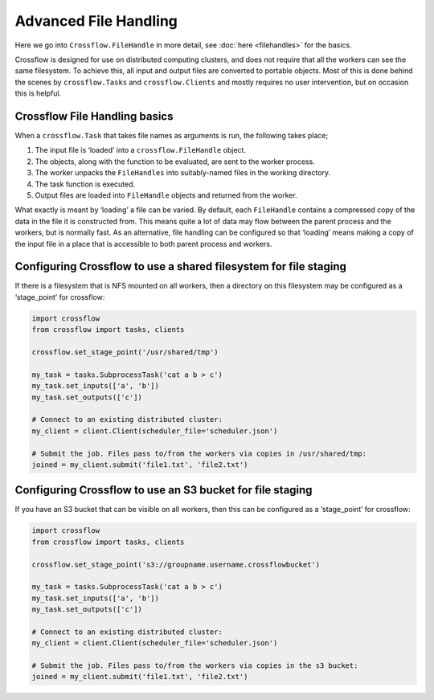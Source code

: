 Advanced File Handling
=======================

Here we go into ``Crossflow.FileHandle`` in more detail, see
:doc:`here <filehandles>` for the basics.

Crossflow is designed for use on distributed computing clusters, and
does not require that all the workers can see the same filesystem. To
achieve this, all input and output files are converted to portable
objects. Most of this is done behind the scenes by ``crossflow.Tasks``
and ``crossflow.Clients`` and mostly requires no user intervention, but
on occasion this is helpful.

Crossflow File Handling basics
------------------------------

When a ``crossflow.Task`` that takes file names as arguments is run, the
following takes place;

1. The input file is ‘loaded’ into a ``crossflow.FileHandle`` object.
2. The objects, along with the function to be evaluated, are sent to the
   worker process.
3. The worker unpacks the ``FileHandles`` into suitably-named files in
   the working directory.
4. The task function is executed.
5. Output files are loaded into ``FileHandle`` objects and returned from
   the worker.

What exactly is meant by ‘loading’ a file can be varied. By default,
each ``FileHandle`` contains a compressed copy of the data in the file
it is constructed from. This means quite a lot of data may flow between
the parent process and the workers, but is normally fast. As an
alternative, file handling can be configured so that ‘loading’ means
making a copy of the input file in a place that is accessible to both
parent process and workers.

Configuring Crossflow to use a shared filesystem for file staging
-----------------------------------------------------------------

If there is a filesystem that is NFS mounted on all workers, then a
directory on this filesystem may be configured as a ‘stage_point’ for
crossflow:

.. code:: python

   import crossflow
   from crossflow import tasks, clients

   crossflow.set_stage_point('/usr/shared/tmp')

   my_task = tasks.SubprocessTask('cat a b > c')
   my_task.set_inputs(['a', 'b'])
   my_task.set_outputs(['c'])

   # Connect to an existing distributed cluster:
   my_client = client.Client(scheduler_file='scheduler.json')

   # Submit the job. Files pass to/from the workers via copies in /usr/shared/tmp:
   joined = my_client.submit('file1.txt', 'file2.txt')

Configuring Crossflow to use an S3 bucket for file staging
----------------------------------------------------------

If you have an S3 bucket that can be visible on all workers, then this
can be configured as a ‘stage_point’ for crossflow:

.. code:: python

   import crossflow
   from crossflow import tasks, clients

   crossflow.set_stage_point('s3://groupname.username.crossflowbucket')

   my_task = tasks.SubprocessTask('cat a b > c')
   my_task.set_inputs(['a', 'b'])
   my_task.set_outputs(['c'])

   # Connect to an existing distributed cluster:
   my_client = client.Client(scheduler_file='scheduler.json')

   # Submit the job. Files pass to/from the workers via copies in the s3 bucket:
   joined = my_client.submit('file1.txt', 'file2.txt')
